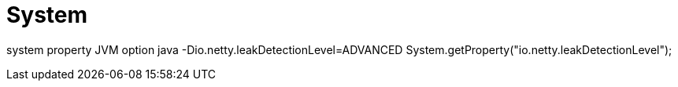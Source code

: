 = System

system property
JVM option
java -Dio.netty.leakDetectionLevel=ADVANCED
System.getProperty("io.netty.leakDetectionLevel");
